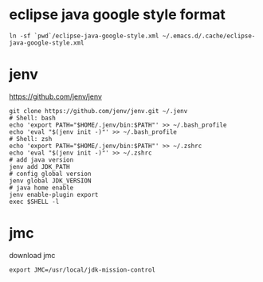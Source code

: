 * eclipse java google style format

#+begin_src shell
  ln -sf `pwd`/eclipse-java-google-style.xml ~/.emacs.d/.cache/eclipse-java-google-style.xml
#+end_src

* jenv

https://github.com/jenv/jenv

#+begin_src shell
  git clone https://github.com/jenv/jenv.git ~/.jenv
  # Shell: bash
  echo 'export PATH="$HOME/.jenv/bin:$PATH"' >> ~/.bash_profile
  echo 'eval "$(jenv init -)"' >> ~/.bash_profile
  # Shell: zsh
  echo 'export PATH="$HOME/.jenv/bin:$PATH"' >> ~/.zshrc
  echo 'eval "$(jenv init -)"' >> ~/.zshrc
  # add java version
  jenv add JDK_PATH
  # config global version
  jenv global JDK_VERSION
  # java home enable
  jenv enable-plugin export
  exec $SHELL -l
#+end_src

* jmc

download jmc

~export JMC=/usr/local/jdk-mission-control~
